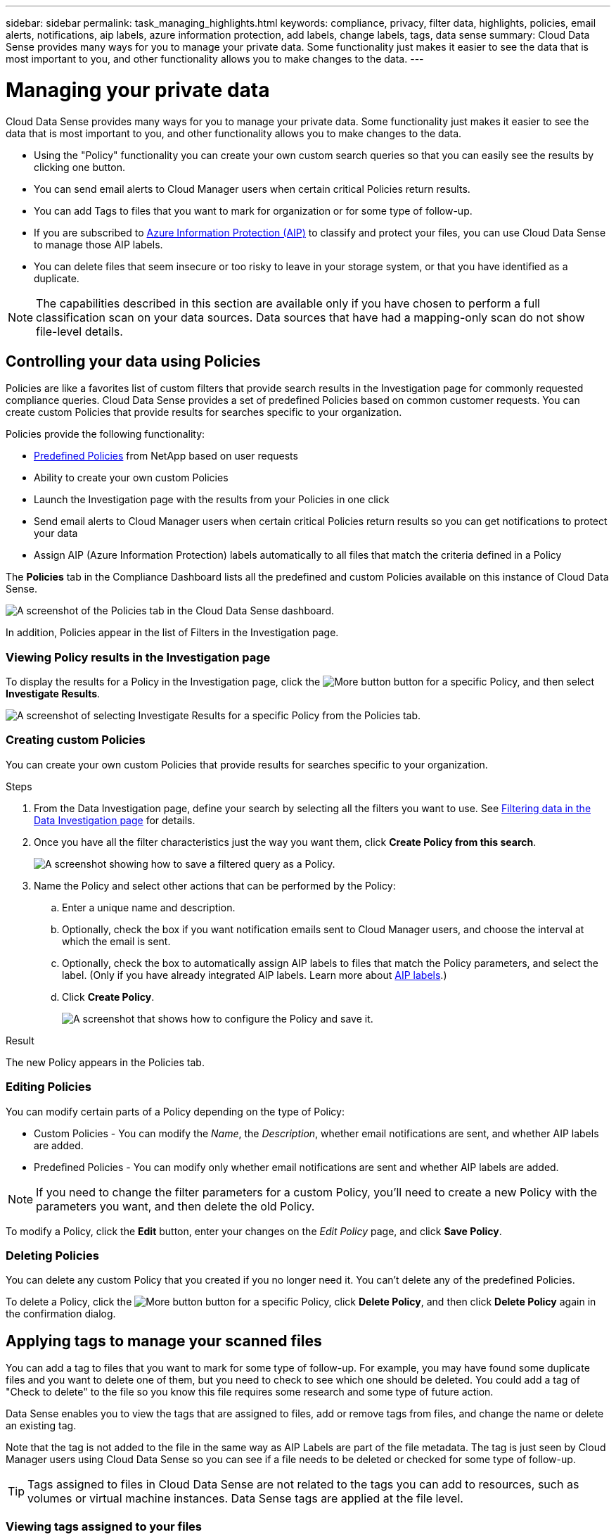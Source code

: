 ---
sidebar: sidebar
permalink: task_managing_highlights.html
keywords: compliance, privacy, filter data, highlights, policies, email alerts, notifications, aip labels, azure information protection, add labels, change labels, tags, data sense
summary: Cloud Data Sense provides many ways for you to manage your private data. Some functionality just makes it easier to see the data that is most important to you, and other functionality allows you to make changes to the data.
---

= Managing your private data
:hardbreaks:
:nofooter:
:icons: font
:linkattrs:
:imagesdir: ./media/

[.lead]
Cloud Data Sense provides many ways for you to manage your private data. Some functionality just makes it easier to see the data that is most important to you, and other functionality allows you to make changes to the data.

* Using the "Policy" functionality you can create your own custom search queries so that you can easily see the results by clicking one button.
* You can send email alerts to Cloud Manager users when certain critical Policies return results.
* You can add Tags to files that you want to mark for organization or for some type of follow-up.
* If you are subscribed to link:https://azure.microsoft.com/en-us/services/information-protection/[Azure Information Protection (AIP)^] to classify and protect your files, you can use Cloud Data Sense to manage those AIP labels.
* You can delete files that seem insecure or too risky to leave in your storage system, or that you have identified as a duplicate.

NOTE: The capabilities described in this section are available only if you have chosen to perform a full classification scan on your data sources. Data sources that have had a mapping-only scan do not show file-level details.

== Controlling your data using Policies

Policies are like a favorites list of custom filters that provide search results in the Investigation page for commonly requested compliance queries. Cloud Data Sense provides a set of predefined Policies based on common customer requests. You can create custom Policies that provide results for searches specific to your organization.

Policies provide the following functionality:

* <<List of predefined Policies,Predefined Policies>> from NetApp based on user requests
* Ability to create your own custom Policies
* Launch the Investigation page with the results from your Policies in one click
* Send email alerts to Cloud Manager users when certain critical Policies return results so you can get notifications to protect your data
* Assign AIP (Azure Information Protection) labels automatically to all files that match the criteria defined in a Policy

The *Policies* tab in the Compliance Dashboard lists all the predefined and custom Policies available on this instance of Cloud Data Sense.

image:screenshot_compliance_highlights_tab.png[A screenshot of the Policies tab in the Cloud Data Sense dashboard.]

In addition, Policies appear in the list of Filters in the Investigation page.

=== Viewing Policy results in the Investigation page

To display the results for a Policy in the Investigation page, click the image:screenshot_gallery_options.gif[More button] button for a specific Policy, and then select *Investigate Results*.

image:screenshot_compliance_highlights_investigate.png[A screenshot of selecting Investigate Results for a specific Policy from the Policies tab.]

=== Creating custom Policies

You can create your own custom Policies that provide results for searches specific to your organization.

.Steps

. From the Data Investigation page, define your search by selecting all the filters you want to use. See link:task_controlling_private_data.html#filtering-data-in-the-data-investigation-page[Filtering data in the Data Investigation page^] for details.

. Once you have all the filter characteristics just the way you want them, click *Create Policy from this search*.
+
image:screenshot_compliance_save_as_highlight.png[A screenshot showing how to save a filtered query as a Policy.]

. Name the Policy and select other actions that can be performed by the Policy:
.. Enter a unique name and description.
.. Optionally, check the box if you want notification emails sent to Cloud Manager users, and choose the interval at which the email is sent.
.. Optionally, check the box to automatically assign AIP labels to files that match the Policy parameters, and select the label. (Only if you have already integrated AIP labels. Learn more about <<Categorizing your data using AIP labels,AIP labels>>.)
.. Click *Create Policy*.
+
image:screenshot_compliance_save_highlight.png[A screenshot that shows how to configure the Policy and save it.]

.Result

The new Policy appears in the Policies tab.

=== Editing Policies

You can modify certain parts of a Policy depending on the type of Policy:

* Custom Policies - You can modify the _Name_, the _Description_, whether email notifications are sent, and whether AIP labels are added.
* Predefined Policies - You can modify only whether email notifications are sent and whether AIP labels are added.

NOTE: If you need to change the filter parameters for a custom Policy, you'll need to create a new Policy with the parameters you want, and then delete the old Policy.

To modify a Policy, click the *Edit* button, enter your changes on the _Edit Policy_ page, and click *Save Policy*.

=== Deleting Policies

You can delete any custom Policy that you created if you no longer need it. You can't delete any of the predefined Policies.

To delete a Policy, click the image:screenshot_gallery_options.gif[More button] button for a specific Policy, click *Delete Policy*, and then click *Delete Policy* again in the confirmation dialog.

== Applying tags to manage your scanned files

You can add a tag to files that you want to mark for some type of follow-up. For example, you may have found some duplicate files and you want to delete one of them, but you need to check to see which one should be deleted. You could add a tag of "Check to delete" to the file so you know this file requires some research and some type of future action.

Data Sense enables you to view the tags that are assigned to files, add or remove tags from files, and change the name or delete an existing tag.

Note that the tag is not added to the file in the same way as AIP Labels are part of the file metadata. The tag is just seen by Cloud Manager users using Cloud Data Sense so you can see if a file needs to be deleted or checked for some type of follow-up.

TIP: Tags assigned to files in Cloud Data Sense are not related to the tags you can add to resources, such as volumes or virtual machine instances. Data Sense tags are applied at the file level.

=== Viewing tags assigned to your files

You can view all the files that have specific tags assigned.

. Click the *Investigation* tab from Cloud Data Sense.

. In the Data Investigation page, click *Tags* in the Filters pane and then select the required tags.
+
image:screenshot_compliance_filter_status.png[A screenshot showing how to select tags from the Filters pane.]
+
The Investigation Results pane displays all the files that have those tags assigned.

=== Assigning tags to files

You can add tags to a single file or to a group of files.

To add a tag to a single file:

.Steps

. In the Data Investigation results pane, click image:button_down_caret.png[down-caret] for the file to expand the file metadata details.

. Click the *Tags* field and the currently assigned tags are displayed.

. Add the tag or tags:
* To assign an existing tag, click in the *New Tag...* field and select the tag. For example, "Approved".
* To create a new tag and assign it to the file, click in the *New Tag...* field, select "New Tag", and enter the name of the new tag.
+
image:screenshot_compliance_add_status_manually.png[A screenshot showing how to assign a tag to a file in the Data Investigation page.]
+
The tag appears in the file metadata.

To add a tag to multiple files:

.Steps

. In the Data Investigation results pane, select the file, or files, that you want to tag.
+
image:screenshot_compliance_tag_multi_files.png["A screenshot showing how to select the files you want to tag, and the Tags button, from the Data Investigation page."]

+
* To select all files on the current page, check the box in the title row (image:button_select_all_files.png[]). (You can't select files from more than one page.)
* To select individual files, check the box for each file (image:button_backup_1_volume.png[]).

. From the button bar, click *Tags* and the currently assigned tags are displayed.

. Add the tag or tags:
* To assign an existing tag, click in the *New Tag...* field and select the tag.
* To create a new tag and assign it to the files, click in the *New Tag...* field, select "New Tag", and enter the name of the new tag.
+
image:screenshot_compliance_select_tags_multi.png[A screenshot showing how to assign a tag to multiple files in the Data Investigation page.]
+
The tags are added to the metadata for all selected files.

=== Editing and deleting tags

You can edit a tag to change the name, or you can delete a tag if you don't need to use it anymore. Click the image:button_3_vert_dots.png[] for an existing tag and click *Edit Tag Name* or *Delete Tag*.

image:screenshot_compliance_edit_delete_status.png[A screenshot showing how to delete a tag or rename a tag.]

image:button_delete_datasense_file_tag.png[add this somewhere in this topic]

When you change a tag name, it is changed for all files that were using the old name.

When you delete a tag, it is cleared from all files that were using the tag.

== Assigning users to manage certain files

You can assign a Cloud Manager user to a specific file, or to multiple files, so that person can be responsible for any follow-up actions that need to be done on the file. This capability is often used with the feature to add custom Status tags to a file.

For example, you might have a file that contains certain personal data that allows too many users read and write access (open permissions). So you could assign the Status tag "Change permissions" and assign this file to user "Joan Smith" so they can decide how to fix the issue. When they have fixed the issue they could change the Status tag to "Completed".

Note that the user name is not added to the file as part of the file metadata - it is just seen by Cloud Manager users when using Cloud Data Sense.

A new Filter in the Investigation page enables you to easily view all files that have the same person in the "Assigned To" field.

To assign a user to a single file:

.Steps

. In the Data Investigation results pane, click image:button_down_caret.png[down-caret] for the file to expand the file metadata details.

. Click the *Assigned to* field and select the user name.
+
image:screenshot_compliance_add_user_manually.png[A screenshot showing how to assign a user to a file in the Data Investigation page.]
+
The User name appears in the file metadata.

To assign a user to multiple files:

.Steps

. In the Data Investigation results pane, select the file, or files, that you want to assign to a user.
+
image:screenshot_compliance_tag_multi_files.png["A screenshot showing how to select the files you want to assign to a user, and the Assign To button, from the Data Investigation page."]

+
* To select all files on the current page, check the box in the title row (image:button_select_all_files.png[]). (You can't select files from more than one page.)
* To select individual files, check the box for each file (image:button_backup_1_volume.png[]).

. From the button bar, click *Assign to* and select the user name:
+
image:screenshot_compliance_select_user_multi.png[A screenshot showing how to assign a user to multiple files in the Data Investigation page.]
+
The user is added to the metadata for all selected files.

== Categorizing your data using AIP labels

You can manage AIP labels in the files that Cloud Data Sense is scanning if you have subscribed to link:https://azure.microsoft.com/en-us/services/information-protection/[Azure Information Protection (AIP)^]. AIP enables you to classify and protect documents and files by applying labels to content. Data Sense enables you to view the labels that are already assigned to files, add labels to files, and change labels when a label already exists.

Cloud Data Sense supports AIP labels within the following file types: .DOC, .DOCX, .PDF, .PPTX, .XLS, .XLSX.

Note that you can't currently change labels in files larger than 30 MB. For OneDrive accounts the maximum file size is 4 MB.

TIP: If a file has a label which doesn’t exist anymore in AIP, Cloud Data Sense considers it as a file without a label.

=== Integrating AIP labels in your workspace

Before you can manage AIP labels, you need to integrate the AIP label functionality into Cloud Data Sense by signing into your existing Azure account. Once enabled, you can manage AIP labels within files for all link:concept_cloud_compliance.html#supported-working-environments-and-data-sources[working environments and data sources^] in your Cloud Manager workspace.

.Requirements

* You must have an account and an Azure Information Protection license.
* You must have the login credentials for the Azure account.
* If you plan to change labels in files that reside in Amazon S3 buckets, ensure that the permission `s3:PutObject` is included in the IAM role. See link:task_scanning_s3.html#reviewing-s3-prerequisites[setting up the IAM role^].

.Steps

. From the Cloud Data Sense Configuration page, click *Integrate AIP Labels*.
+
image:screenshot_compliance_integrate_aip_labels.png[A screenshot that shows clicking the button to integrate AIP labels functionality into Cloud Data Sense.]

. In the Integrate AIP Labels dialog, click *Sign in to Azure*.

. In the Microsoft page that appears, select the account and enter the required credentials.

. Return to the Cloud Data Sense tab and you'll see the message "_AIP Labels were integrated successfully with the account <account_name>_".

. Click *Close* and you'll see the text _AIP Labels integrated_ at the top of the page.
+
image:screenshot_compliance_aip_labels_int.png[A screenshot that shows AIP labels have been successfully integrated.]

.Result

You can view and assign AIP labels from the results pane of the Investigation page. You can also assign AIP labels to files using Policies.

=== Viewing AIP labels in your files

You can view the current AIP label that is assigned to a file.

In the Data Investigation results pane, click image:button_down_caret.png[down-caret] for the file to expand the file metadata details.

image:screenshot_compliance_show_label.png[A screenshot showing the metadata details for a single file; including the assigned AIP label.]

=== Assigning AIP labels manually

You can add, change, and remove AIP labels from your files using Cloud Data Sense.

Follow these steps to assign an AIP label to a single file.

.Steps

. In the Data Investigation results pane, click image:button_down_caret.png[down-caret] for the file to expand the file metadata details.
+
image:screenshot_compliance_add_label_manually.png[A screenshot showing the metadata details for a file in the Data Investigation page.]

. Click *Assign a Label to this file* and then select the label.
+
The label appears in the file metadata.

// NOTE: You can't remove a label when modifying AIP labels manually.

To assign an AIP label to multiple files:

.Steps

. In the Data Investigation results pane, select the file, or files, that you want to label.
+
image:screenshot_compliance_tag_multi_files.png["A screenshot showing how to select the files you want to label, and the Label button, from the Data Investigation page."]

+
* To select all files on the current page, check the box in the title row (image:button_select_all_files.png[]). (You can't select files from more than one page.)
* To select individual files, check the box for each file (image:button_backup_1_volume.png[]).

. From the button bar, click *Label* and select the AIP label:
+
image:screenshot_compliance_select_aip_label_multi.png[A screenshot showing how to assign an AIP label to multiple files in the Data Investigation page.]
+
The AIP label is added to the metadata for all selected files.

=== Assigning AIP labels automatically with Policies

You can assign an AIP label to all the files that meet the criteria of the Policy. You can specify the AIP label when creating the Policy, or you can add the label when editing any Policy.

Labels are added or updated in files continuously as Cloud Data Sense scans your files.

Depending on whether a label is already applied to a file, and the classification level of the label, the following actions are taken when changing a label:

[cols=2*,options="header",cols="60,40"]
|===

| If the file...
| Then...

| Has no label | The label is added
| Has an existing label of a lower level of classification | The higher level label is added
| Has an existing label of a higher level of classification |	The higher level label is retained
| Is assigned a label both manually and by a Policy | The higher level label is added
| Is assigned two different labels by two Policies |	The higher level label is added

|===

Follow these steps to add an AIP label to an existing Policy.

.Steps

. From the Policies List page, click *Edit* for the Policy where you want to add (or change) the AIP label.
+
image:screenshot_compliance_add_label_highlight_1.png[A screenshot showing how to edit an existing Policy.]

. In the Edit Policy page, check the box to enable automatic labels for files that match the Policy parameters, and select the label (for example, *General*).
+
image:screenshot_compliance_add_label_highlight_2.png[A screenshot showing how to select the label to be assigned to files that match the Policy.]

. Click *Save Policy* and the label appears in the Policy description.

NOTE: If a Policy was configured with a label, but the label has since been removed from AIP, the label name is turned to OFF and the label is not assigned anymore.

// You can remove a label by clicking the “None” option.

=== Removing the AIP integration

If you no longer want the ability to manage AIP labels in files, you can remove the AIP account from the Cloud Data Sense interface.

Note that no changes are made to the labels you have added using Data Sense. The labels that exist in files will stay as they currently exist.

.Steps

. From the _Configuration_ page, click *AIP Labels integrated > Remove Integration*.
+
image:screenshot_compliance_un_integrate_aip_labels.png[A screenshot showing how to remove AIP integrations with Cloud Data Sense.]

. Click *Remove Integration* from the confirmation dialog.

== Sending email alerts when non-compliant data is found

Cloud Data Sense can send email alerts to Cloud Manager users when certain critical Policies return results so you can get notifications to protect your data. You can choose to send the email notifications on a daily, weekly, or monthly basis.

You can configure this setting when creating the Policy or when editing any Policy.

Follow these steps to add email updates to an existing Policy.

.Steps

. From the Policies List page, click *Edit* for the Policy where you want to add (or change) the email setting.
+
image:screenshot_compliance_add_email_alert_1.png[A screenshot showing how to edit an existing Policy.]

. In the Edit Policy page, check the box if you want notification emails sent to Cloud Manager users, and choose the interval at which the email is sent (for example, every *Week*).
+
image:screenshot_compliance_add_email_alert_2.png[A screenshot showing how to choose the email criterial to be sent for the Policy.]

. Click *Save Policy* and the interval at which the email is sent appears in the Policy description.

.Result

The first email is sent now if there are any results from the Policy - but only if any files meet the Policy criteria. No personal information is sent in the notification emails. The email indicates that there are files that match the Policy criteria, and it provides a link to the Policy results.

== Deleting source files

You can permanently remove source files that seem insecure or too risky to leave in your storage system, or that you have identified as a duplicate. This action is permanent and there is no undo.

TIP: You can't delete files that reside in databases or files that reside in volume Backups.

.Requirements

You must have the Account Admin or Workspace Admin role to delete files.

Deleting files requires the following permissions:

*	For NFS data – the export policy needs to be defined with write permissions.
*	For CIFS data – the CIFS credentials need to have write permissions.
*	For S3 data - the IAM role must include the following permission: `s3:DeleteObject`

.Steps

. In the Data Investigation results pane, select the file, or files, that you want to delete.
+
image:screenshot_compliance_delete_multi_files.png["A screenshot showing how to select the files to delete, and the Delete button, from the Data Investigation page."]

+
* To select all files on the current page, check the box in the title row (image:button_select_all_files.png[]). (You can't select files from more than one page.)
* To select individual files, check the box for each file (image:button_backup_1_volume.png[]).

.  From the button bar, click *Delete*.

. Because the delete operation is permanent, you must type "*permanently delete*" in the subsequent _Delete File_ dialog and click *Delete File*.

Note that you can also delete an individual file when viewing the metadata details for a file. Just click *Delete this file*.

image:screenshot_compliance_delete_file.png[A screenshot showing selection of the Delete File button from the metadata details for a file in the Data Investigation page.]

== Moving source files to an NFS share

You can move source files that Data Sense is scanning to any NFS share. The NFS share does not need to be integrated with Data Sense (see link:task_scanning_file_shares.html[Scanning file shares]).

TIP: You can't move files that reside in databases or files that reside in volume Backups.

.Requirements

You must have the Account Admin or Workspace Admin role to move files.

Moving files requires that the NFS share allows access from the Data Sense instance.

.Steps

. In the Data Investigation results pane, select the file, or files, that you want to move.
+
image:screenshot_compliance_move_multi_files.png["A screenshot showing how to select the files to move, and the Move button, from the Data Investigation page."]

+
* To select all files on the current page, check the box in the title row (image:button_select_all_files.png[]). (You can't select files from more than one page.)
* To select individual files, check the box for each file (image:button_backup_1_volume.png[]).

. From the button bar, click *Move*.
+
image:screenshot_compliance_move_files_dialog.png[A screenshot showing the Move Files dialog so you can specify the name of the NFS share where all selected files will be moved.]

. In the _Move Files_ dialog, enter the name of the NFS share where all selected files will be moved in the format `<host_name>:/<share_path>`, and click *Move Files*.

Note that you can also move an individual file when viewing the metadata details for a file. Just click *Move file*.

image:screenshot_compliance_move_file.png[A screenshot showing selection of the Move File button from the metadata details for a file in the Data Investigation page.]

=== List of predefined Policies

Cloud Data Sense provides the following system-defined Policies:

[cols="25,40,40",width=90%,options="header"]
|===
| Name
| Description
| Logic
| S3 publicly-exposed private data | S3 Objects containing personal or sensitive personal information, with open Public read access. | (S3 Public) AND contains personal OR sensitive personal info)
| PCI DSS – Stale data over 30 days | Files containing Credit Card information, last modified over 30 days ago. | Contains credit card AND last modified over 30 days
| HIPAA – Stale data over 30 days | Files containing Health information, last modified over 30 days ago. | Contains health data (defined same way as in HIPAA report) AND last modified over 30 days
| Private data – Stale over 7 years | Files containing personal or sensitive personal information, last modified over 7 years ago. | Files containing personal or sensitive personal information, last modified over 7 years ago
| GDPR – European citizens | Files containing more than 5 identifiers of an EU country’s citizens or DB Tables containing identifiers of an EU country’s citizens. | Files containing over 5 identifiers of an (one) EU citizens or DB Tables containing rows with over 15% of columns with one country’s EU identifiers. (any one of the national identifiers of the European countries. Does not include Brazil, California, USA SSN, Israel, South Africa)
| CCPA – California residents | Files containing over 10 California Driver’s License identifiers or DB Tables with this identifier. | Files containing over 10 California Driver’s License identifiers OR DB Tables containing California Driver’s license
| Data Subject names – High risk | Files with over 50 Data Subject names. | Files with over 50 Data Subject names
| Email Addresses – High risk | Files with over 50 Email Addresses, or DB Columns with over 50% of their rows containing Email Addresses | Files with over 50 Email Addresses, or DB Columns with over 50% of their rows containing Email Addresses
| Personal data – High risk | Files with over 20 Personal data identifiers, or DB Columns with over 50% of their rows containing Personal data identifiers. | Files with over 20 personal, or DB Columns with over 50% of their rows containing personal
| Sensitive Personal data – High risk | Files with over 20 Sensitive Personal data identifiers, or DB Columns with over 50% of their rows containing Sensitive Personal data. | Files with over 20 sensitive personal, or DB Columns with over 50% of their rows containing sensitive personal
|===
